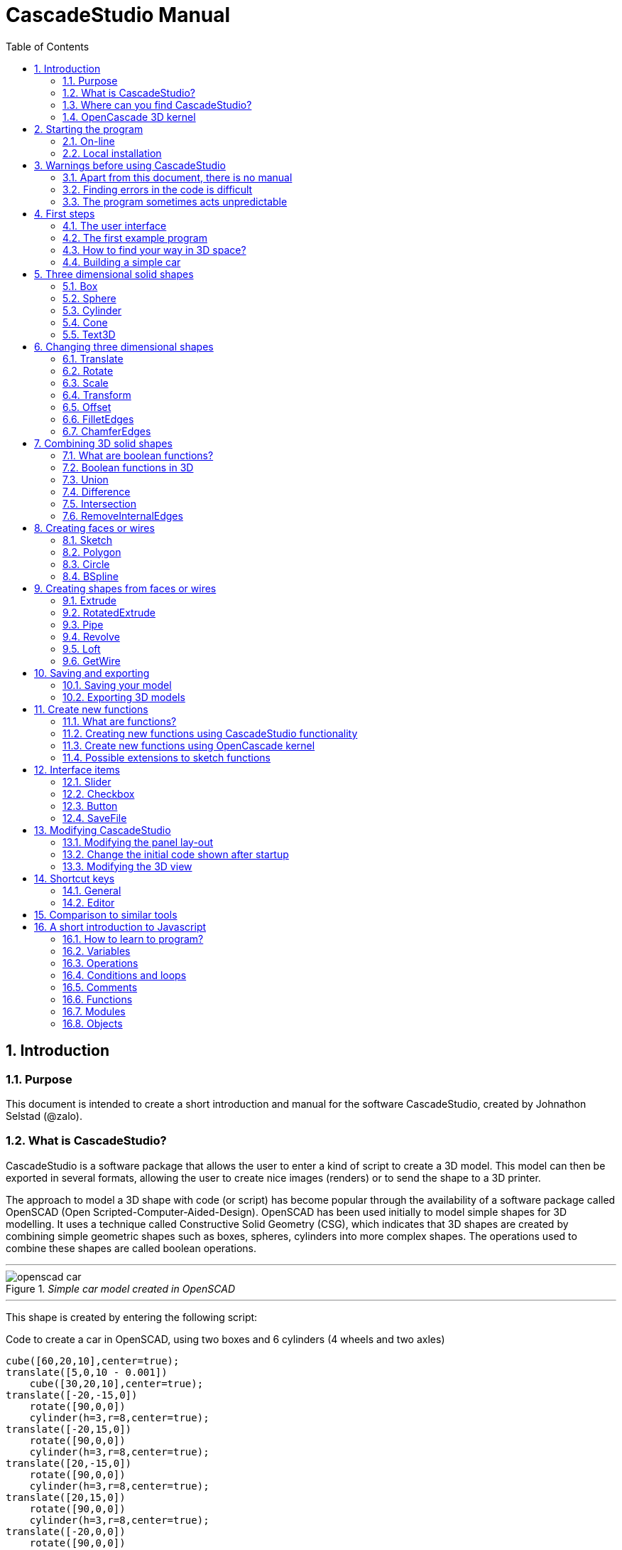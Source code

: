 = CascadeStudio Manual
:docdate:
:experimental: 
:xrefstyle: short
:toc: 
:sectnums: 

ifdef::env-github[]
:tip-caption: :bulb:
:note-caption: :information_source:
:important-caption: :heavy_exclamation_mark:
:caution-caption: :fire:
:warning-caption: :warning:
endif::[]

== Introduction

=== Purpose
This document is intended to create a short introduction and manual for the software CascadeStudio, created by Johnathon Selstad (@zalo).

=== What is CascadeStudio?
CascadeStudio is a software package that allows the user to enter a kind of script to create a 3D model. This model can then be exported in several formats,  allowing the user to create nice images (renders) or to send the shape to a 3D printer.

The approach to model a 3D shape with code (or script) has become popular through the availability of a software package called OpenSCAD (Open Scripted-Computer-Aided-Design). OpenSCAD has been used initially to model simple shapes for 3D modelling. It uses a technique called Constructive Solid Geometry (CSG), which indicates that 3D shapes are created by combining simple geometric shapes such as boxes, spheres, cylinders into more complex shapes. The operations used to combine these shapes are called boolean operations.

---
._Simple car model created in OpenSCAD_
[#img-car-opencad]
image::https://github.com/raydeleu/CascadeStudioManual/blob/main/images/openscad-car.jpg[align="center"]
---

This shape is created by entering the following script:

.Code to create a car in OpenSCAD, using two boxes and 6 cylinders (4 wheels and two axles)

[source, javascript]
----
cube([60,20,10],center=true);
translate([5,0,10 - 0.001])
    cube([30,20,10],center=true);
translate([-20,-15,0])
    rotate([90,0,0])
    cylinder(h=3,r=8,center=true);
translate([-20,15,0])
    rotate([90,0,0])
    cylinder(h=3,r=8,center=true);
translate([20,-15,0])
    rotate([90,0,0])
    cylinder(h=3,r=8,center=true);
translate([20,15,0])
    rotate([90,0,0])
    cylinder(h=3,r=8,center=true);
translate([-20,0,0])
    rotate([90,0,0])
    cylinder(h=30,r=2,center=true);
translate([20,0,0])
    rotate([90,0,0])
    cylinder(h=30,r=2,center=true);
----

CascadeStudio takes this approach a step further. It still retains the approach that shapes are created with a simple script, but it uses a more advanced 3D kernel that allows BRep (Boundary Representation) modelling. In this type of 3D kernel a solid is represented as a collection of surface elements - described using a mathematical equation - that define the boundary between interior and exterior points.

The advantage of a BRep kernel is that in addition to the simple boolean operations it is possible to define how the surfaces are linked to each other. This allows a more easy creation of angled edges (chamfers) or rounded edges (fillets). 

---
._Example of CascadeStudio shape with fillets_
[#img-ccs-fillets]
image::https://github.com/raydeleu/CascadeStudioManual/blob/main/images/ccs-car-v2.png[align="center"]
---


=== Where can you find CascadeStudio?

CascadeStudio is offered as an open source software at the following github address:

https://github.com/zalo/CascadeStudio

Github is a website intended to develop code. It allows to download complete repositories, change parts and perform version control on the code. Github is especially suited to allow more developers to work on the same set of code files. This also means that you can download all code required to build the software and even create your own version (called "fork") from it.

Johnathon did not start from scratch but took some components that are available as open source as well. The most important components used to create CascadeStudio are:

* opencascade.js (CAD Kernel)
* Monaco Editor (Text Editing and Intellisense)
* Golden Layout (Windowing System)
* three.js (3D Rendering Engine)
* controlkit.js (Buttons/Sliders),
* opentype.js (Font Parsing)
* rawinflate/rawdeflate (URL Code Serialization)
* potpack (Texture Atlas Packing)

=== OpenCascade 3D kernel
CascadeStudio uses the OpenCascade 3D modelling CAD (computer aided design) kernel. This is the same kernel that is used in the FreeCad application. In many respects therefore the output of CascadeStudio is comparable to FreeCad.

The OpenCascade kernel was developed originally by a set of people that started as part of Matra Datavision. Their first CAD system called Euclid was already developed in 1980. This software has evolved an in the passing years the company changed hands several times, first to Areva, then EADS and since 2014 it is part of Capgemini.

The name Cascade is derived from CAS.CADE (Computer Aided Software for Computer Aided Design and Engineering). In 1999 Matra Datavision published CAS.CADE in open source on the Internet as Open CASCADE later renamed to Open CASCADE Technology.

https://www.opencascade.com/

It is interesting to note that the number of 3D kernels used worlwide is rather limited. The most well-known kernels are:

* ACIS by Spatial
* ShapeManager by Autodesk, which is in fact a fork from ACIS
* CGM (Convergence Geometric Modeller) also by Spatial and used in the famous CATIA software.
* Parasolid by Siemens
* C3D Toolkit by C3D Labs
* Open CASCADE

There are also kernels used for socalled Nurbs modelling, used by software packages such as Rhino and Moi3D (Moment of Inspiration). These kernels also use the BRep approach where the surfaces are described by socalled Non-Uniform Rational B-Splines (NURBS). The advantage of NURBS is that these are capable to describe both complex shapes and simple geometric shapes like lines and arcs.

Sometimes it is argued that a proper 3D kernel has infinite accuracy as the shapes are defined by mathematical equations that are continuous. While this seems a reasonable assumption, we should also consider how the 3D shape is used. During the creation of the part the person constructing the part uses a visualisation of the part on the computer screen. To produce this visualisation, the computer has to calculate the position of points and edges. This is not done with infinite accuracy. In CascadeStudio there is a slider that determines the "mesh-resolution". The default setting is 0.10 and provides a smooth image. If we increase the mesh-resolution, the mesh-resolution becomes in fact more coarse and circles show straight segments. 

After the design the part is often exported to a 3D printer or CNC machine in a socalled STL (stereolithography) model. In the STL format the shape is again represented by small faces. The granularity or resolution of these faces can often be indicated during the export. The smaller the resolution, the longer an export will take and the larger the resulting file will be. If the resolution of the produced file is visible in the end-product is determined both by the resolution of the data used to control the machine that is producing the part (or the mold for a part) and by the manufacturing process. For example, if a CNC (computer numerical control) mill is used to produce a part, the inner radii are often determined by the diameter of the tool that is used to mill the product. The radius will be very smooth as it is produced by a revolving tool (the socalled end-mill). 

If you want to know more on manufacturing techniques, many resources can be found on the internet. At https://www.making.unsw.edu.au/learn/ there are some short tutorials on different manufacturing techniques to produce your own part. 

// includes seem not to work on github readme
// include::https://github.com/raydeleu/CascadeStudioManual/blob/main/parametric_modelling.adoc[]

== Starting the program

=== On-line
It is possible to access a fully working version of CascadeStudio by browsing to the following internet address: https://zalo.github.io/CascadeStudio/

Another alternative is to go to the cadhub website at https://cadhub.xyz/

If you sign up at this website it is possible to create a part in CascadeStudio and share this with other users. The site has a gallery of parts that can be studied to learn from the approaches other users have chosen to model their part. Examples can also be found at https://github.com/zalo/CascadeStudio/discussions/categories/show-and-tell but here it is not always possible to check the source code for each part. 

=== Local installation

==== Using a local web server
As the author has published CascadeStudio as an Open Source project, it is possible to download the complete source code from the github page mentioned above. Using the source code it is possible to install a local version on a webserver. Running the program "is as simple as running a server from the root directory (such as the VS Code Live Server, Python live-server, or Node live-server". 

The approach with the VS Code live server is indeed very simple. Follow these steps: 

. install VS Code from [https://code.visualstudio.com]
. Open VSCode and type kbd:[CMD]+ kbd:[P] to open the command palette and enter "ext install ritwickdey.liveserver". 
+

---
._Opening the command prompt in VS Code_
image::https://github.com/raydeleu/CascadeStudioManual/blob/main/images/vscode_command.png[width=500]
---

. Alternatively you can open the extension sidebar which opens the Marketplace. If you enter "live server" a long list of extensions is shown. The server from ritwickdey will occur on top of the list as this is by far the most downloaded version. 
+
--
._Extension panel_
image::https://github.com/raydeleu/CascadeStudioManual/blob/main/images/vscode_extensions.png[width=400]
--

. download the code of CascadeStudio from https://github.com/zalo/CascadeStudio by pressing the green "Code" button. Choose "Download ZIP". After downloading unpack the zip file somewhere in your file system. 
. In VS Code, go to "File" and choose the command "Add folder to workspace". Choose the folder "CascadeStudio-master" that you probably just created by unpacking the git repository. 
. Right-click on the file "index.html" and choose "Open with Live Server". In my case my standard browser opened the page "http://127.0.0.1:5500/index.html" and showed the interface to CascadeStudio.
+

--
._Starting the VS Code live server_ 
image::https://github.com/raydeleu/CascadeStudioManual/blob/main/images/vscode_start_liveserver.png[width=400]
--

The server seems to run really inside VS Code, so if you quit VS Code the local version of CascadeStudio will also be shut down. 

==== Install CascadeStudio as a Progressive Web App
An even simpler approach is to install CascadeStudio as a Progressive Web App (PWA). A PWA is a local - almost native - application that can run even without an internet connection. This is achieved by installing a socalled "service worker" that continues to provide the functionality of a web application by using a local cache. To the user the PWA looks identical to a normal application that is installed on the computer. It can be installed in the applications folder and the icon can be shown on the desktop and task bar (or dock). 

To install CascadeStudio as a Web App perform the following steps: 

. Open the page https://zalo.github.io/cascadestudio/ 
. In the browser address bar, click on the "+" sign (MS Windows) or on the "download to computer" icon (MacOS). 
+
--
._Installing the web-app in Chrome browser_ 
image::https://github.com/raydeleu/CascadeStudioManual/blob/main/images/install_button.png[width=300]
-- 

. In the dialog "Install App?" choose "Install"
+
--
._Dialog to install the web app_ 
image::https://github.com/raydeleu/CascadeStudioManual/blob/main/images/install_app_dialog.png[]
-- 

. When the installation is complete the app can be found in the application folder of your web browser. For example, if you are using Chrome browser, it will be available as a Chrome App. 
+
--
._Location of the Chrome web app on MacOS_ 
image::https://github.com/raydeleu/CascadeStudioManual/blob/main/images/chrome_apps.png[width=300]
-- 


''''
== Warnings before using CascadeStudio

=== Apart from this document, there is no manual
Although CascadeStudio shows a lot of promise, it needs to be mentioned that the software is not straightforward to use. The author of the software did not (yet?) publish a user manual. Instead the users can use the IntelliSense feature of the Monaco Editor, where a short explanation is shown when the user hovers the mouse pointer over the function name that was just entered. This requires the user to know at least the names of the available functions. Another approach is to visit the code repository for the application and browse through the main library called "CascadeStudioStandardLibrary.js". To fill this gap, this document was written, using a trial and error approach to determine how the different functions are working. 

=== Finding errors in the code is difficult
Another drawback that users should consider is the difficulty of finding errors in the code. The program supplies error warnings, but these are not very informative and sometimes seem to have no relation at all to the code in the editor. 


._Errors displayed in the console window_
image::https://github.com/raydeleu/CascadeStudioManual/blob/main/images/ccs_error.png[width=750]
''''

Pressing kbd:[F8] in the editor lets the cursor jump to the first error found. Note that the error displayed in the editor is often much more precise and contains more information on the possible cause of the error. Therefore the best advice is to use this method of debugging errors in the code and only use the console to determine if the build was succesful. 

._Errors displayed in the editor pane_ 
image::https://github.com/raydeleu/CascadeStudioManual/blob/main/images/errors_F8.png[]

''''

Furthermore a good programming advice is to build the object in small steps, verifying after each step if an error was introduced. Note that the code is sensitive to missing brackets, so it is good practice to use proper indentation of the code to alleviate finding missing brackets.  

=== The program sometimes acts unpredictable
And finally there are situations where even returning to the previous, working code does not prevent the code from crashing. It might help to disable the caching functionality. If nothing helps, try to save your code to a separate text file and start over in a fresh interface. Other reasons for unexpected behaviour can be: 

* shapes that seem correct on the display are in fact faulty, for example due to lines that are not connected;  
* sketches form intersecting contours;
* boolean operations of shapes that have coplanar faces;
* fillets in corners that are too tight; 

The causes listed above will be explained later on in the document. Note that these issues are found in any CAD package and are not an indication of lacking software quality. Most of these are limits in the mathematical methods used to define the shape in 3D. The only caveat of CascadeStudio in this respect is that spotting these errors can be a little bit more difficult as the result of the definition of the shape is only visible after running the evaluation of the code. 


== First steps

=== The user interface
After starting the program the following interface is presented to the user: 

._Interface of CascadeStudio_
[#img-ccs-interface]
image::https://github.com/raydeleu/CascadeStudioManual/blob/main/images/interface.png[]

'''
The interface of CascadeStudio is relatively straightforward. The main window is split into three parts, namely:

* the code editor
* the 3D window
* the processing log 

The users enters the code to generate a 3D shape into the code editor. When the code is complete the program can be triggered by keying kbd:[F5] or clicking on the "Evaluate" button in the 3D window dialog. The processing log shows the result of the processing. If this log end with the message "Generation Complete!" the code most likely did not contain any errors. If there are errors in the code, the processing log will indicate what is wrong. Sometimes the line numbers of the error message make no sense. In that case it can help to analyse what shapes have been succesfully built or which command is mentioned in the error log. This can often indicate the line where the first error occured in the code. 

The shape in the 3D view can be manipulated with the mouse. Pressing the left mouse button (LMB) while dragging rotates the view, pressing the right mouse button (RMB) while dragging pans or shifts the field of view. Rolling the scroll wheel with the mouse pointer inside the 3D view zooms in and out. 

The menu bar contains the following items: 

Cascade Studio 0.0.7:: Opens the github page where the source code of the software can be found
Save project:: Opens a dialog to save the current code. The code is stored inside a json file, which is a plain ascii file. Note that this file contains much more information than only the code shown in the code editor. 
Load project:: Opens a dialog to browse for an earlier stored json file
Save STEP :: saves the current 3D model in the STEP format. STEP stands for "Standard for the Exchange of Product Data" and is a format defined in ISO 10303. It can describe a shape in terms of curves and faces. Additionally it can contain information on material, tolerances and colour of the object.   
SAVE STL:: saves the current 3D model in the STL format. STL or Stereo Lithography format describes the model with a mesh of triangle-shaped polygons. It is therefore an approximation of the 3D shape and may be considered a "lossy" format: data is lost in the conversion towards STL and the original format cannot be recovered from this format. 
SAVE OBJ:: saves the current 3D model in a Wavefront Object format. The OBJ format can contain both information on polygons and curves. It can therefore combine features of both the STEP format and the STL format. However, information on materials and tolerances are not included in the OBJ file. Other 3D programs offer the option to combine a material file with the OBJ file so that an object can be imported into a 3D software package with the correct texture and materials applied to the shape.
Import STEP/IGES/STL:: import a 3D shape in the STEP, IGES and STL format. OpenCascade can only read ASCII-encoded files, not binary encoded files. The imported shapes can be manipulated, but many of the construction commands cannot be applied to these shapes. 
Clear Imported Files:: This menu item clears the imported data from the current JSON file. 


=== The first example program
After starting the program the code editor always contains the code shown below: 

[source, javascript]
----
let holeRadius = Slider("Radius", 30 , 20 , 40);

let sphere     = Sphere(50);
let cylinderZ  =                     Cylinder(holeRadius, 200, true);
let cylinderY  = Rotate([0,1,0], 90, Cylinder(holeRadius, 200, true));
let cylinderX  = Rotate([1,0,0], 90, Cylinder(holeRadius, 200, true));

Translate([0, 0, 50], Difference(sphere, [cylinderX, cylinderY, cylinderZ]));

Translate([-25, 0, 40], Text3D("Hi!", 36, 0.15, 'Consolas'));
----

._Default code_
[#img-ccs-default]
image::https://github.com/raydeleu/CascadeStudioManual/blob/main/images/first-example.png[]

''''
This default code already introduces the user to several concepts of the code which is written in Javascript format: 

Comment lines:: Comment lines start with two forward slashes "//". Comment lines are not processed by the program but are used to clarify the code. 
Variable declarations:: Variables are declared with the keyword "let". Variables are names for values that can be used in the code. For example, if you want to model a box you will probably want to enter values for the width, depth and height of the box. In this case the width, depth and height are variables that can be passed to a function that contructs the box. It is not necessary to declare the type of data that is held in the variable. As shown in the example it is possible to declare a variable and assign a value to it in a single line. However, Javascript also allows to do this on two separate lines. Note that a variable name cannot be declared twice. 
Functions:: CascadeStudio offers some functions to decribe or construct 3D shapes. Functions are a set of actions that are performed in sequence to provide a result. A function call consists of the function name and a list of parameters between round brackets. The parameters are values that can be passed to the function to determine the result. For example, the function `Box(width, depth, height)` will construct a box with the values for width, depth and height that were earlier assigned to these variables. The first six comment lines already mention the most important functions that are offered. As we will see later, it is also possible to define new functions. 

A good starting point can be to apply small changes to the code and to see what happens. The first changes can even be performed using the 3D dialog. The slider labelled "Radius" can be used to adapt the radius of the cylinder that is central to the 3D shape. 

=== How to find your way in 3D space? 
To understand many of the commands in CascadeStudio it is useful to understand how a location in 3D space are defined. As almost all 3d modelling and CAD programs, CascadeStudio uses three coordinates to indicate a location. The 3-dimensional space is considered to be a large box. Each location in this box can be described by a movement parallel to the width, depth and height of this box. The width is called the x-axis, the depth is called the y-axis and the height is called the z-axis. If we combine the  distance to the origin along each of these axes in an array [x,y,z] these can be considered the coordinates of the location. 

This concept is illustrated in <<#coordinates>>. This image contains a box at the origin of space, a box translated 50 units along the x-axis, a cone translated 50 units along the z-axis and a sphere translated -50 units along the x-axis and 10 units along the z-axis. The image also illustrates how the size of the objects along x, y and z-axes is determined. 

CascadeStudio does not define what the units are. So each unit could represent a millimeter or a kilometer. When the shapes are exported to an STL or STEP file, the scale of the object has to be set in the 3D printing software or the CAD program. 

---
._How places are indicated with sequences of x, y and z coordinates__
[#coordinates]
image::https://github.com/raydeleu/CascadeStudioManual/blob/main/images/coordinates.png[nut,800]
--- 

As we will see later, for 2-dimensional sketches the coordinates can be shortened to only two values, namely [x,y]. Sketches in CascadeStudio are always created on the x-y plane and have to be rotated if shapes created from these sketches have to be oriented differently.  

=== Building a simple car
As a next step, let's try to construct a simple version of the car shape shown in the introduction (see <<img-ccs-fillets>>). To create this car in CascadeStudio you have to start the software, delete all the example code on the left side of the interface and enter the code shown below. Then press kbd:[F5] to interpret the code. The result will be shown on the right side in the 3D window. 

[source, javascript]
----
// Define car design variables
let car_length      = 50;
let car_width       = 20;
let overhang_front  = 8;
let overhang_rear   = 9;
let cabin_width     = 16;
let cabin_length    = 25; // 33 = station, 25=sedan, 15=pickup
let car_height      = 14;
let bonnet_height   = 8;
let bonnet_rounding = 4;
let bonnet_length   = 15;
let wheel_radius    = 5;
let tire_width      = 3;
let tire_protrude   = 1;
let rim_height      = 1;
let tire_compression= 1;
let road_clearance  = 3; 

// Derived properties
let wheel_base      = car_length - overhang_front - overhang_rear;
let cabin_narrowing = (car_width - cabin_width)/2;
let cabin_base      = road_clearance + bonnet_height
let cabin_height    = car_height-bonnet_height

// Draw car body and passenger cabin
let car_body        = Translate([0,0,road_clearance],Box(car_length,car_width,bonnet_height))
let car_cabin       = Translate([bonnet_length,cabin_narrowing,cabin_base-0.5],
                            Box(cabin_length, cabin_width, cabin_height))

// Sculpt the car body more aerodynamically
let car_body_rounded = FilletEdges(car_body,bonnet_rounding,[1,5])
let cabin_aero       = ChamferEdges(car_cabin, cabin_height-0.5 , [1,5])

// Round all edges
let cabin_rounded   = Offset(cabin_aero,1.5);
let car_shrunk = Offset(car_body_rounded,-1);
let car_rounded = Offset(car_shrunk,2); 

// Define wheels and wheel wells (Front/Rear - Left/Right)
let rim              = Rotate([1,0,0],-90, Translate(
                        [overhang_front,
                                   -(wheel_radius-tire_compression),
                                  -(tire_width - tire_protrude)]
                                  , Cylinder(wheel_radius-rim_height,tire_width,true)))
let wheel            = Rotate([1,0,0],-90, Translate( [overhang_front,
                                   -(wheel_radius-tire_compression),
                                  (0.5*tire_protrude)], 
                                  Cylinder(wheel_radius,tire_width,true)));
let wheel_FL         = Difference(wheel,[rim]);
let wheel_well_FL    = Offset(wheel,0.8,0.01,true)
let wheel_RL         = Translate([wheel_base,0,0], wheel_FL, true)
let wheel_well_RL    = Translate([wheel_base,0,0], wheel_well_FL, true)
let wheel_FR         = Rotate([0,0,1],180,Translate([-(2*overhang_front),-car_width ,0], wheel_FL, true))
let wheel_well_FR    = Translate([0,car_width-1,0], wheel_well_FL, true)
let wheel_RR         = Translate([wheel_base,0,0], wheel_FR, true)
let wheel_well_RR    = Translate([wheel_base,0,0], wheel_well_FR, true)

// Subtract the wheel wells from the car-body
Difference(car_rounded,[wheel_well_FL, 
                        wheel_well_RL, 
                        wheel_well_FR, 
                        wheel_well_RR])
----

The commands required to model this car will be explained in the next sections. 


== Three dimensional solid shapes
The easiest way to model in 3D is to start with basic solid shapes such as a box, sphere or cylinder. For example,  the car shown in the introduction (see <<#img-car-opencad>>) is build from only 2 boxes and 6 cylinders. CascadeStudio offers 5 basic shapes as shown in <<#shapes>>, namely boxes, spheres, cylinders, cones and 3D text. The next paragraphs will explain how these basic shapes can be defined. The next section will then explain how the shapes can be transformed, moved and rotated to construct more complex 3D shapes.  

---
._Basic 3D shapes offered by CascadeStudio_
[#shapes]
image::https://github.com/raydeleu/CascadeStudioManual/blob/main/images/shapes.png[shapes,600]
--- 

=== Box
The function Box creates a rectangular solid prism with the dimensions x,y,z. The fourth parameter, which is a boolean, indicates whether the box is placed with its center at the position [0,0,0] or with its first corner. 

[source, javascript]
----
// Box(x,y,z,centered?)
let exampleBox      = Box(20,30,15, false)
----

=== Sphere
Creates a sphere of specified radius

[source, javascript]
----
// Sphere(radius)
let exampleSphere   = Sphere(10) 
----


=== Cylinder
Creates a Cylinder with a radius and height. The arguments are radius, height, centered?. The latter is a boolean indicating whether the shape is centered on the workplane, making half of the height appear above the workplane and half below it, or whether the cylinder starts at the workplane and extends the full height into the normal direction. Omitting the last parameter defaults to "not centered".

[source, javascript]
----
// Cylinder(radius, height, centered?)
let exampleCylinder = Cylinder(10,20,false)
----

=== Cone
Creates a revolved trapezoid with differing top and bottom radii. The arguments to this function are radius1, radius2 and height.

[source, javascript]
----
// Cone(radius1, radius2, height)
let exampleCone     = Cone(10,2,20)
----
   
=== Text3D
Creates 3D Text from a TrueType font. The first parameter is the text string in parentheses, the second parameter defines the size of the characters. The third parameter then defines the extrusion depth of the characters, so how 'thick' the characters are. The last parameter in single parentheses defines the font of the characters. 

[source, javascript]
----
// Text3D("textstring", size, thickness%, 'font')  
let exampleText     = Text3D("Text", 15, 0.2,'Roboto')
----

== Changing three dimensional shapes
The commands in this section can be used to change the shapes that were created. These apply to the shapes created using the functions described in the previous section or using the more complex functions that will be discussed in the next sections.  

=== Translate

The Translate function can be used on shapes but also faces and wires to shift the items along the x,y and z axis. The amount of the displacement is defined in an vector [x,y,z]. The boolean "keepOriginal" indicates whether a copy is displaced (keepOriginal = true) or whether the original shape is displaced. The latter, i.e. the original shape is displaced, is the default setting and may be omitted in the function call. 

[source, javascript]
----
// Translate(offset, shapes, keepOriginal?)
let nameDisplacedItem = Translate([0,0,30],originalShape,false);
----

If the shape is not assigned to a new variable name, the orinal variable name can be used to reference the shape for further manipulation. 

=== Rotate

The Rotate function is similar to the Translate function. Instead of a displacement a rotation around an axis is defined. The rotation is defined by specifying the axis of ration first, using a vector notation [x,y,z]. As an example, the x-axis is defined as [1,0,0], the z-axis as [0,0,1]. The second parameter defines the rotation in degrees. The boolean "keepOriginal" works identical to the way described for the Translate function. 

[source, javascript]
----
// Rotate(axis, degrees, shapes, keepOriginal?)
Rotate([0,1,0], -90, boxShape, true);
----

The rotation is clockwise when looking into the positive direction of an axis. So for example, the rotation of 90 degrees around the y-axis [0,1,0] will turn your object to the right through the ground plane. The rotation is always performed with reference to the global origin. So if your object is not centered at the global origin, the object will not only be rotated but also displaced (see <<#rotate-origin>>). 

---
._Rotation is always performed with reference to the global origin_
[#rotate-origin] 
image::https://github.com/raydeleu/CascadeStudioManual/blob/main/images/rotate_origin.png[rotation,600]
---

=== Scale
The third transformation function is Scale. The first parameter of the function is the uniform scale that is applied to the shape. The second parameter is the shape that is scaled, the third is again a boolean indicator (true/false) that determines if the original shape is retained or deleted. Note that CascadeStudio does not support a non-uniform scaling of objects. The OpenCascade kernel does support more complex transformations, but it might be argued that non-uniform scaling is not a desirable function as it changes the nature of the shapes that were created by the preceding code. Note that many of the applications that are available to construct a real 3D part do support non-uniform scaling. So if this non-uniform scaling is required to compensate for an inaccuracy of the CNC-machine or 3D printer, this can be achieved after the export of the shape to an STL or STEP format. 

[source, javascript]
----
//Scale(scale, shapes, keepOriginal?)
let smallBox = Scale(0.2, boxShape, true);
----


=== Transform
There is a more or less experimental function called Transform that combines the three previous functions Translate, Rotate and Scale into a single function. The function can be called using the full code: 

[source, javascript]
----
// Transform(translation, rotation, scale, shapes)
let largeBox = Transform([0, 0, 30], [[1, 00, 0], 30], 2.00, displacedSmallBox); 
----

Calling the function Transform without the full set of arguments triggers the display of an interactive "gizmo" that allows to change the values of the transformation using click and drag of sliders. Note that CascadeStudio automatically adapts the values shown in the code to the values indicated with the gizmo. However, the level of control with the gizmo is limited as the interaction with the gizmo lacks a direct feedback to the user. Using code - by applying separate instructions for Translate, Rotate and Scale - delivers more repeatable and consistent results. 

If the gizmo is visible, the following keyboard shortcuts can be used: 

[cols="1,1"]
|===
| kbd:[W]		| Translate
| kbd:[E]		| Rotate
| kbd:[R]		| Scale
| kbd:[X] 	| World or Local origin
|===

[NOTE]
====
In the latest version the gizmo no longer seems to work
====


=== Offset
Dilates or contracts a shape by the specified distance. This is similar to the socalled minkowski sum with a sphere (known from the OpenSCAD application) which rolls a sphere around the base shape. 

[source, javascript]
----
// Offset(shape, offsetDistance, tolerance, keepShape?)   
Offset(Text3D("H", 36, 0.15, "Roboto"), 2.25*t)
----

As a positive offset of a sharp corner results in a rounded shape, the offset function can be used to create a rounded cube/box from a normal cube/box. This is achieved by first contracting the shape with the required rounding radius - which preserves the original shape - and then applying the positive offset with the same distance. The steps are demonstrated in the function shown below.

[source, javascript]
----
function RoundAll(shape,fillet)
{
    let shrunk_version = Offset(shape,-fillet)
    let grown_version = Offset(shrunk_version, fillet)
    return grown_version
}
----

---
._Effect of positive and negative offset on shapes_
image::https://github.com/raydeleu/CascadeStudioManual/blob/main/images/offset.png[offset,600]
---

As we will see later, the offset function can also be used to create thin-walled shapes (see <<#Difference>>). 


=== FilletEdges
The function `FilletEdges` can be used to bevel individual edges on a shape. 

[source, javascript]
----
// FilletEdges(shape, radius, edgeList, keepOriginal?)
FilletEdges (Cylinder(10, 20), 2, [0,2], false)
----    

The first parameter of the function identifies the shape that contains the edges, the second parameter sets the radius of the bevel or fillet. The third parameter contains the array of edges that should be rounded, i.e. a list of edges between square brackets. The edge indices can be found by hovering the mouse over the edge. The fourth parameter is a boolean indicating whether the original shape should be retained or deleted.  

---
._Finding the edge index by hovering the mouse over the edge_
image::https://github.com/raydeleu/CascadeStudioManual/blob/main/images/edge_index.png[edgeindex,500]
---

Note that it is sufficient to list one of the edges in a loop or chain of edges for filleting. However, this behaviour is not always predictable. It seems that if there are multiple loops of which an edge can be a member, only this single edge is filleted. If there is already another fillet, it seems easier to select just a single edge to fillet a complete loop. Just try an edge and determine the result. Note that you always have to revert back to the original shape if you want to add another edge to the list, as the edge numbering is adapted after the filleting operation. 

    
=== ChamferEdges
The function ChamferEdges resembles the function FilletEdges but applies a 45-degree cut to an array of edges on a shape. The parameters are almost identical to that of FilletEdges: the first parameter is the shape, the second parameter the size of the chamfer, the third parameter the list of edges and the fourth parameter the indication whether the original shape should be kept. The default value for the last parameter is false and may therefore be omitted.  
    
[source, javascript]
----    
// ChamferEdges(shape, distance, edgeList, keepOriginal?)
ChamferEdges(Cylinder(10, 20), 4*t, [0,2])
----

The function ChamferEdges can only add a symmetric chamfer. An adapted version to apply an asymmetric chamfer is provided in <<#UnevenChamferEdges>>.  

== Combining 3D solid shapes
A really powerfull way to create new shapes is combining basic shapes using socalled boolean operations. It is like adding and subtracting shapes in 3D. 

=== What are boolean functions? 
Boolean functions are functions that work on boolean variables that have only two values such as `true` and `false` or 1 and 0. Some of the basic functions are then: 

----
AND:: If A AND B are both true, the result is true, in all other cases the result is false;
NAND:: If A AND B are not both true, the result is true, else the result is false; 
OR: If at least A OR B are true, the result is true, if both are false the result is false;
XOR:: If either A OR B are true, the result is true, of they are both true or both false, the result is false; 
NOT:: The result is always the opposite of the input. 
----

=== Boolean functions in 3D 
The boolean operations in 3D modelling act very similar. Instead of inputs having the value true or false, a point in space may be considered to be inside an object or outside. If we then consider two objects we can have the following operations: 

--
Union:: If a point is part of either object A OR object B, it is part of the resulting object. It is as if the two objects are fused together into a single object. If the operation is performed correctly, the socalled inner boundaries inside the new shape are no longer present and a larger new solid is created. Some programs call this operation 'Fuse'. 

Intersection:: If a point is both part of object A and object B, it is considered to be part of the resulting object. So only the overlapping parts of the two objects remain and form a new shape. An alternative name for this operation is 'Common'. 

Difference:: The Difference function represents a subtraction of object B from object A. For this operator the order of the parameters matters, as the second objects are subtracted from the first object. An alternative name for this operation is 'Cut'.   
--

<<#nut>> shows how the shape of a nut can be created by combining an number of boxes, cylinders and cones. 

---
._Using boolean operations to create a nut from basic 3D shapes_
[#nut]
image::https://github.com/raydeleu/CascadeStudioManual/blob/main/images/nut_flow.png[nut,800]
--- 

Although the definition of boolean operations seems very straight forward, the actual calculation of the resulting shape is quite complex. As it is not possible to perform the calculation of the value for each infinitely small point in space, the software has to calculate the boundaries between two objects and define the division line between the two objects. This works best if there is a clear division line between the objects so that in case of small rounding errors in the calculation or the performance of the calculation with a reasonable step size the result of the calculation is still clear. Two conditions to consider are therefore whether an object is *manifold* and whether faces of the objects used for the calculation are *not parallel touching*. 

[WARNING]
====
The input shapes for boolean operations should be manifold, i.e. completely closed. If this is not the case, the software can not determine whether a point in space is inside or outside of the object. 
====

[WARNING]
====
If faces of the two objects are coplanar, touching or nearly coincident, the software can have trouble determining the demarcation between the two objects. In that case the calculation might fail or give incorrect results. If possible try to avoid coplanar faces in boolean operations, especially in Difference/Cut operations. 
====

In the example shown in <<#nut>> the cylinder used to cut a hole through the body of the nut is made much longer than the thickness of the nut so that there are no coplanar faces. 

The definition in CascadeStudio of the boolean functions and its parameters are specified in more detail in the ext paragraphs. 

=== Union
Union allows to combine shapes into a single (solid) shape. The function call looks like this: 

[source, javascript]
----
Union([objectsToJoin], keepObjects, fuzzValue, keepEdges)
----

The first parameter combines all the objects to join into a single list or array, enclosed in square brackets. The second parameter is a boolean (true/false) that indicates if the original objects should be kept or may be removed. The fuzzValue parameter determines the distance that is used by the calculation to determine if a point is part of the object or not. The default value (that is used when the fuzzValue is not defined) is 0.1. Increasing or lowering the fuzzValue might help if the calculation fails due to coplanar surface or other unfavourable geometries. 

The following code snippet shows how three boxes can be combined into a hexagon shape. 

[source, javascript]
----
let box1 = Box(g/2,f,1.1*h,true)
let box2 = Rotate([0,0,1],60,Box(g/2,f,1.1*h,true))
let box3 = Rotate([0,0,1],120,Box(g/2,f,1.1*h,true))
let hexagon = Union([box1, box2, box3], false, 0.01, false);
----

Strangely enough it is possible to combine shapes that are not overlapping into a single shape. In that case it seems as if nothing is changed after performing the operation, but the resulting shape can be used in other boolean operations as a single object. 

=== Difference

[source, javascript]
----
// Difference(mainBody, objectsToSubtract, keepObjects, fuzzValue, keepEdges)
let cutterHole = Cylinder(d/2,h*3,true)
let nut = Difference(nutShape, [cutterHole])
----

The Difference function can be used in combination with the Offset function to create thin-walled versions of solids. This is achieved by applying a negative offset with the value of the wall thickness to an object and then subtracting this new shape from the original shape. Note that unless another 'cut' is made into this shape it is not visible from the outside that the new shape is hollow. 

[source, javascript]
----
function ThinWall(shape,thickness)
{
    let shape_original = shape;
    let shrunk = Offset(shape, -thickness);
    let hollow = Difference(shape_original,[shrunk],false);
    return hollow;
}   
----


=== Intersection

[source, javascript]
----
// Intersection(objectsToIntersect, keepObjects, fuzzValue, keepEdges)
let nutShape = Intersection([nutBodyBase,hexagon],false, 0.01,false)
---- 


=== RemoveInternalEdges
The function RemoveInternalEdges can be used to remove internal edges in shapes that were created using boolean functions. 


// Line up the above shapes into a grid pattern for easy display
let shapeInd = 0;
for(let y = -80; y < 80; y += 40){
    for(let x = -80; x < 80; x += 40){
        if(shapeInd < shapes.length){
            Translate([x, y, 0], shapes[shapeInd]);
        }
        shapeInd++;
    }
}


== Creating faces or wires



=== Sketch
Some of the modelling approaches involve drawing a 2-dimensional sketch first and than creating a wire or solid from this sketch by extruding, revolving or lofting the 2D shapes into a 3-dimensional shape.

---
._Using a 2-dimensional sketch as basis to create 3-dimensional shapes_
[#img-ccs-sketch]
image::https://github.com/raydeleu/CascadeStudioManual/blob/main/images/sketch_to_shape.png[1000]
---

==== new Sketch
A new sketch is started with the command

[source, javascript]
----
let mysketch = new Sketch([xvalue,yvalue])

let face = new Sketch([-10*t,-8*t]).Fillet(2*t).
               LineTo([ 10*t,-8*t]).Fillet(2*t).
               LineTo([  0*t, 8*t]).Fillet(2*t).
               End(true).Face();
----

The Sketch function is unique for all functions, as that it needs to be called with the "new" keyword prepended.
The sketch can be expanded by adding lines, arcs, cirles, splines and fillets. 
	
==== .LineTo

[source, javascript]
----
 mysketch.LineTo([xvalue2,yvalue2])
----
==== .Fillet

[source, javascript]
----
 mysketch.LineTo([xvalue2,yvalue2]).Fillet(filletradius)
----

==== this.End
The command .End finishes the sketch. Two booleans can be added as parameter. If the first boolean is true, the sketch will be closed to the first point of the sketch. This relieves the user from drawing the last line back to the starting point. The second parameter determines whether the direction of the sketch is reversed (true) or not (false). The direction of the sketch determines the direction of the normal and therefore the direction of the face. Note that the face is only visible when looking against the normal of the face. 

[source, javascript]
----
// this.End(closed, reversed)
mysketch.LineTo([xvalue2,yvalue2]).End(true)
----

==== this.Face
The command .Face() makes a face out of the closed contour. The boolean optional parameter indicates whether the face is reversed (true) or not (false). The default value is false. 

[source, javascript]
----
// this.Face(reversed?)
let face = new Sketch([-10*t,-8*t]).Fillet(2*t).
               LineTo([ 10*t,-8*t]).Fillet(2*t).
               LineTo([  0*t, 8*t]).Fillet(2*t).
               End(true).Face(true);
----

==== this.Wire
The command .Wire() creates a wire (a set of connected points in 2D space). Wires can be used to Loft a solid or to extrude a shell.

[source, javascript]
----
// this.Wire(reversed?)
mysketch.LineTo([xvalue2,yvalue2]).End(true).Wire()
----

Just as with a face, a boolean "true" can be added to Wire to reverse the direction of the wire.


==== this.ArcTo
With ArcTo it is possible to define an from the last point to the end point and adding a point on the arc.

[source, javascript]
----
// sketch with arc 
// this.ArcTo(pointOnArc, arcEnd)
let arc_test = new Sketch([0,0])
.LineTo([10,0])
.ArcTo([15,5],[10,10])
.LineTo([0,10]).Fillet(2)
.End(true).Fillet(2).Face();

arc_test_displaced = Translate([0,-15,0], arc_test);
Extrude(arc_test_displaced,[0,0,30]);

// same shape created with two fillets
// note the additional edge
let fillet_test = new Sketch([0,0])
.LineTo([15,0]).Fillet(5)
.LineTo([15,10]).Fillet(5)
.LineTo([0,10]).Fillet(2)
.LineTo([0,0]).Fillet(2)
.End(false).Face();
Extrude(fillet_test,[0,0,20])
 
// It is not possible to combine the end of an arc or fillet
// with a fillet, but two matching fillets work 
let fillet_fillet = new Sketch([0,0])
.LineTo([15,0]).Fillet(3)
.LineTo([15,3]).Fillet(2)
.LineTo([15,5]).Fillet(2)
.LineTo([0,5]).Fillet(2)
.LineTo([0,0]).Fillet(2)
.End(false).Face();

Translate([0,15,0],Extrude(fillet_fillet,[0,0,10]))
----

._Example of a sketch with ArcTo command_
[#img-ccs-arcto]
image::https://github.com/raydeleu/CascadeStudioManual/blob/main/images/ccs-arcto.png[]

Note that in the example above, there two different approaches to create a 180 degree arc. The first one uses the function ArcTo, the second one uses two fillets. This results in an additional edge in the middle of the arc, but the cross section of these shapes is identical. Another thing to note is that a fillet at the end of an arc or another fillet does not work. If you want to achieve this you would have to construct an arc up to the point where the fillets start, and add a straight corner after that which can be filleted. 

==== this.BezierTo
Constructs an order-N Bezier Curve where the first N-1 points are control points and the last point is the endpoint of the curve. 

[source, javascript]
----
// this.BezierTo(bezierControlPoints)
----

==== this.BSplineTo
Constructs a BSpline (Basic Spline) from the previous point through this set of points. The behaviour of a Bspline can be a bit more unpredictable than the behaviour of a Bezier curve. <<#bezier>> shows how an ellipse can be approximated using a Bezier curve. The location of the control points is marked with the cylinders. Note that if we use the same control points for a BSpline, the curve becomes quite different, possibly because the BSpline tries to pass through the control points.     

[source, javascript]
----
// this.BSplineTo(bsplinePoints)
----

// [caption="Figure {counter:figure}: ", reftext="Fig. {figure}"]
// .Example image
// [#img_01]
// image::01.png[, 80%,align="center"]

---
._Comparison of a true ellipse and an approximation by using a Bezier and a BSpline_
[#bezier]
image::https://github.com/raydeleu/CascadeStudioManual/blob/main/images/bezier.png[width=700]
---


=== Polygon
With the Polygon command it is possible to shorten the definition of a sketch. The Polygon is defined by a number of three dimensional point in space, defined as [x,y,z] coordinates.

[source, javascript]
----
// Polygon(points, wire?)
Polygon([[-25, -15, 0], [25, -15, 0], [0, 35, 0]], true)
---- 

The boolean indicates whether the Polygon describes a Wire (true) or a Face (false).

=== Circle
The circle command can be used to draw a 2-dimensional circle with a specified radius. The arguments to this function are radius, wire?. The wire? parameter indicates whether the circle should be shown and handled as a face or as a wire.

[source, javascript]
----
// Circle(radius, wire)
----


=== BSpline
The Bspline function draws a spline through the points that are entered as a list. The arguments are a list of points, followed by a boolean the indicates whether the wire should be closed (true) or open (other).As can be seen in the example below, the BSpline can also be used as a rail to construct a pipe by sweeping a face along this rail. The Pipe command will be explained below.

[source, javascript]
----
// BSpline(inPoints, closed)
Pipe(face, BSpline([[0,0,0],[0,0,10],[13,-10,30]], false))
---- 


== Creating shapes from faces or wires
Most of the following functions work both on faces and on wires. Lofting and the RotatedExtrude require wires. A wire can be retrieved from a face using the "GetWire" function (see below). 

=== Extrude
Extrudes a face along a vector direction

[source, javascript]
----
// Extrude(face, direction, keepFace)
Extrude(face, [20*(1-t), 0, 20]),
----


=== RotatedExtrude
Extrudes a wire vertically with a specified height and twist. Note the difference from the standard extrude, in that this function requires a wire instead of a face. This can be accomplished by using the `.Wire()` method for a sketch instead of the `Face()`. Another thing to point out is that the rotation is performed relative to the [0,0] location of the vertical axis. Moreover, the extrusion is always vertical - so along the z-axis or [0,0,1] - and not along the normal of a wire. The boolean keepwire indicates whether the wire should be kept or may be removed.  

[source, javascript]
---- 
RotatedExtrude(wire, height, rotation[deg], keepWire?)
RotatedExtrude(wire, height, degrees, false)
---- 

---
._Difference of RotatedExtrude depending on position of wire relative to origin_
image::https://github.com/raydeleu/CascadeStudioManual/blob/main/images/rotated_extrude.png[width=500]
---

---
._Difference of RotatedExtrude exagerated by using a larger twist_
image::https://github.com/raydeleu/CascadeStudioManual/blob/main/images/rotated_extrude2.png[width=500]
---


=== Pipe
Sweeps a face along a Wire

[source, javascript]
---- 
// Pipe(shape, wirePath, keepInputs)
Pipe(face, BSpline([[0,0,0],[0,0,10],[13,-10,30]], false)),
---- 


=== Revolve
Revolves Edges, Wires, and Faces about the specified Axis

    Rotate([1,0,0], 90, Revolve(Translate([10*t,8*t,0], GetWire(face)), -60, [0, 1, 0])),


=== Loft
A loft is a modelling function that takes a number of planar wire-sections and interpolates between those. The wires act as the ribs of a construction and the lofting function is like stretching a shell around these ribs, just like the planking of a boat. The function Loft builds a solid through the sections defined by an array of 2 or more closed wires.

[source,javascript]
----
// Loft(wires, keepWires)	
Loft([GetWire(face), Translate([0,0,20], Circle(8, true))]),
----



=== GetWire
As some of the functions above require a wire, it may be useful to retrieve a wire from a face. This can be achieved with the function GetWire. The first parameter indicates the shape that contains a face, the second parameter contains the index of the required face and the boolean indicates whether the original shape should be kept (true) or deleted (false). The following code snippet shows an example for creating a rectangle by using the bottom face of a box (with face index 4) to retrieve the wire of a rectangle. Note that it is necessary to translate the wire to the correct location before using it as input to another function. 
 
[source, javascript] 
----
// GetWire(shape, faceIndex, keepOriginal)
let width = 25;
let length = 50;
let height = 10;

let box1 = Box(width,length,height,true);
let wire4 = Translate([0,0,height/2],GetWire(box1,4,false))
RotatedExtrude(wire4,50,90 )
----


== Saving and exporting 

=== Saving your model




=== Exporting 3D models

General: the MeshRes in the dialog is linked to the internal variable maxDeviation which is in fact a much better name. The lower this value, the more accurate the model will be represented in the 3D window and the more accurate the export file will be. This comes at a cost however. A more detailed model will take more time to render in the 3D view and result in larger meshes in the exported files.                          

==== STEP export

==== STL export


==== OBJ export




== Create new functions

=== What are functions? 

New functions can be declared according to the Javascript syntax. This starts with the keyword "function", then a function name (often with a capital first character) and then two rounded brackets around a list of parameters. The function performs some action using the parameters as input and can return values, wires, shapes et cetera. 



=== Creating new functions using CascadeStudio functionality







=== Create new functions using OpenCascade kernel

==== How to call functionality from OpenCascade kernel
In the example below the function Sphere requires a definition of the radius and returns the shape of a sphere around the point [0,0,0].  

[source, javascript]
----
 function Sphere(radius) {
   let curSphere = CacheOp(arguments, () => {
    // Construct a Sphere Primitive
     let spherePlane = new oc.gp_Ax2(new oc.gp_Pnt(0, 0, 0), oc.gp.prototype.DZ());
     return new oc.BRepPrimAPI_MakeSphere(spherePlane, radius).Shape();
   });

   sceneShapes.push(curSphere);
   return curSphere;
  }
---- 



==== UnevenChamferEdges

[source,javascript]
----
function UnevenChamferEdges(shape, dist1, dist2, edgeList, face, keepOriginal) { 
  let curChamfer = CacheOp(arguments, () => {
    let mkChamfer = new oc.BRepFilletAPI_MakeChamfer(shape);
    let foundEdges = 0;
    ForEachEdge(shape, (index, edge) => {
      if (edgeList.includes(index)) { mkChamfer.Add(dist1, dist2, edge,face); foundEdges++; }
    });
    if (foundEdges == 0) {
      console.error("Chamfer Edges Not Found!  Make sure you are looking at the object _before_ the Chamfer is applied!");
      return new oc.TopoDS_Solid(shape);
    }
    return new oc.TopoDS_Solid(mkChamfer.Shape());
  });
  sceneShapes.push(curChamfer);
  if (!keepOriginal) { sceneShapes = Remove(sceneShapes, shape); }
  return curChamfer;
}


box1 = Box(20,20,20)
UnevenChamferEdges(box1,1,3,[1,9,5,11],5, false)
----


=== Possible extensions to sketch functions
The software CadQuery (https://github.com/CadQuery/cadquery) that is also based on the OpenCascade kernel offers more sketch commands than CascadeStudio. Some of these functions can be built from the existing CascadeStudio functions, some others would require more work by adapting the calls to the OpenCascade library. The following list of functions of CadQuery was taken from https://cadquery.readthedocs.io/en/latest/apireference.html. 

[cols="1,1, 1"]
|===
|CascadeStudio  | CadQuery 			| Extensions 
|		| .line				| Dxy()
|.LineTo	|.lineTo 			| .LineTo()
|		|.vLine				| Dy()
|		|.vLineTo			| - 
|		|.hLine				| Dx()
|		|.hLineTo			| 
|		|.polarLine			| Polar(), PolarX(), PolarY()
|		|.PolarLineTo			| -
|		|.moveTo			| -
|		|.move				| -	
| .ArcTo	| .threePointArc	   	| -
|		|.sagittaArc			| SagArc()
|		|.radiusArc			| RadiusArc()
|		|.tangenArcPoint		| 
| -             | .mirrorY .mirrorX		| MirrorY(), MirrorX()
| - 		| .rect				| Rect(), FilletRect()
| .Circle	| .circle			| -
| - 		| .ellipse .ellipseArc		| Ellipse()
| Polygon	| .polyline			| RegularPolygon()
| .End		| .close			| 
| -		| .rarray			|
| - 		| .polarArray			|
| -		| .slot2D			|
| - 		| .offset2D			|
|===		


==== Dx, Dy, Dxy
The functions Dx, Dy and Dxy can be used to determine the coordinates of the next point from the difference in the x-coordinate (horizontal distance if looking at the x-y plane from the top), the difference in the y-coordinate (vertical distance) and the difference in both x and y coordinate. The concept of these functions is to determine the absolute coordinates of the points along the sketch using relative distances from one point to the next. The absolute coordinates can then be used together with the standard sketch functions provided by CascadeStudio. 

[source, javascript]
----
function Dxy(currentPoint,dx,dy)
{ 
    let newPoint = []; 
    newPoint[0]  = currentPoint[0] + dx;
    newPoint[1]  = currentPoint[1] + dy; 
    return newPoint
}

function Dx(currentPoint,dx)
{ 
    let newPoint = []; 
    newPoint[0]  = currentPoint[0] + dx;
    newPoint[1]  = currentPoint[1] ; 
    return newPoint
}

function Dy(currentPoint,dy)
{ 
    let newPoint = []; 
    newPoint[0]  = currentPoint[0];
    newPoint[1]  = currentPoint[1] + dy; 
    return newPoint
}
----

==== Polar, PolarX, PolarY

The function Polar calculates the position of a point based on the distance and the angle to the previous point. The angle is specified as degrees from the x-axis, measured counter-clockwise. The parameters are the point that is used as reference to calculate the new point, the distance between the current and the new point and the angle in degrees. In the function PolarX the distance represents the difference in the x-coordinate (so the horizontal distance), in the function PolarY the distance represents the difference in the y-coordinate (so the vertical distance). 

[source, javascript]
----
function Polar(currentPoint,distance,angleDegToX)
{ 
    let newPoint = []; 
    angleRad = angleDegToX * Math.PI/180;
    newPoint[0]  = currentPoint[0] + distance * Math.cos(angleRad);
    newPoint[1]  = currentPoint[1] + distance * Math.sin(angleRad); 
    return newPoint
}

function PolarX(currentPoint,xdistance,angleDegToX)
{ 
    let newPoint = []; 
    let angleRad = angleDegToX * Math.PI/180;
    newPoint[0]  = currentPoint[0] + xdistance;
    newPoint[1]  = currentPoint[1] + xdistance * Math.tan(angleRad); 
    return newPoint
}

function PolarY(currentPoint,ydistance,angleDegToX)
{ 
    let newPoint = []; 
    let angleRad = angleDegToX * Math.PI/180;
    newPoint[0]  = currentPoint[0] + ydistance/Math.tan(angleRad);
    newPoint[1]  = currentPoint[1] + ydistance; 
    return newPoint
}
----


==== RadiusArc

[source, javascript]
----
function RadiusArc(currentPoint,endPoint,radius, clockwise)
{
    let midPoint = [];
    let dx = endPoint[0] - currentPoint[0];
    let dy = endPoint[1] - currentPoint[1];
    let dist = Math.sqrt(Math.pow(dx,2)+Math.pow(dy,2));
    let alpha = Math.asin(dy/dist);
    let beta  = Math.asin((dist/2)/radius);
    let sag = radius - (Math.cos(beta) * radius)
    if (dx<0){clockwise = !clockwise}
    if (clockwise == true)
    {
    midPoint[0] = currentPoint[0] + dx/2 - Math.sin(alpha)*sag;
    midPoint[1] = currentPoint[1] + dy/2 + Math.cos(alpha)*sag; 
    }
    else
    {
    midPoint[0] = currentPoint[0] + dx/2 + Math.sin(alpha)*sag;
    midPoint[1] = currentPoint[1] + dy/2 - Math.cos(alpha)*sag;
    }
    return midPoint
}
----


==== SagArc

[source, javascript]
----
function SagArc(currentPoint,endPoint,sag,clockwise)
{
    let midPoint = [];
    let dx = endPoint[0] - currentPoint[0];
    let dy = endPoint[1] - currentPoint[1];
    let dist = Math.sqrt(Math.pow(dx,2)+Math.pow(dy,2));
    let alpha = Math.asin(dy/dist);
    if (dx<0){clockwise = !clockwise}
    if (clockwise == true)
    {
    midPoint[0] = currentPoint[0] + dx/2 - Math.sin(alpha)*sag;
    midPoint[1] = currentPoint[1] + dy/2 + Math.cos(alpha)*sag; 
    }
    else
    {
    midPoint[0] = currentPoint[0] + dx/2 + Math.sin(alpha)*sag;
    midPoint[1] = currentPoint[1] + dy/2 - Math.cos(alpha)*sag;
    }
    return midPoint
}
----

==== MirrorX, MirrorY
The functions MirrorX and MirrorY calculate the position of a point that is mirrored from a reference point in either the x-axis or the y-axis. The function has two parameters, namely the point that is mirrored and the position of the horizontal or vertical line that is used as the mirror-plane. So for example, in MirrorX the second parameter represents the y-coordinate of the displaced y-axis that is used as the mirror-line. If the second parameter is set a 0, respectively the the x-axis or the y-axis are used as the mirror-line. 

[source, javascript]
----
function MirrorX(currentPoint, yvalue)
    {
        let mirrorPoint = [];    
        mirrorPoint[0] = currentPoint[0];
        mirrorPoint[1] = yvalue - (currentPoint[1]-yvalue);
        return mirrorPoint
    }

function MirrorY(currentPoint, xvalue)
    {
        let mirrorPoint = [];    
        mirrorPoint[0] = xvalue - (currentPoint[0]-xvalue);
        mirrorPoint[1] = currentPoint[1];
        return mirrorPoint
    }
----

==== Example usage of sketching extensions
If you want to use the new functions as defined above you can enter them at the beginning of your code for each new part. It is also possible to make a separate file that only contains the definition of the new functions, place this in a directory where the CascadeStudio code is placed and import this file with the following command: 

[source, javascript]
----
importScripts('../nsketch.js') 
----

In the example the file is located in the directory `js` that is located directly below the directory that contains the `index.html` that is used to start CascadeStudio with your own live server. 


The following code shows an example how the functions defined in the previous sections can be used to construct a complex shape without calculating all absolute coordinates required to produce the sketch. 

[source, javascript]
----
let p0 = [0,0]
let p1 = Dx(p0, 10); 
let p3 = Dy(p1, 10); 
let p2 = SagArc(p1,p3,4,true)
let p4 = Polar(p3,10,135)
let p5 = Dx(p4,-10);
let p7 = Dy(p5,-10)
let p6 = RadiusArc(p5,p7,7,false)
let p8 = MirrorY(p6,0)
console.log(p6)
console.log(p8)

let test = new Sketch(p0)
.LineTo(p1)
.ArcTo(p2,p3)
.LineTo(p4)
.LineTo(p5)
.ArcTo(p6,p7)
.End(true).Face()
Extrude(test,[0,0,20])
----

==== Rect
The function Rect draws a rectangular face with straight edges. The parameters are width (x) and depth (y0. The third parameter is a boolean that indicates whether the shape should be centered. The default is that the shape is centered. 

[source, javascript]
----
function Rect(x,y,center) {
                    let p0;
                    let p1;
                    let p2;
                    let p3;
                    if (center == false) 
                    {
                        p0 = [0,0];
                        p1 = [x,0];
                        p2 = [x,y];
                        p3 = [0,y];
                    }
                    else
                    {
                        p0 = [-0.5*x,-0.5*y];
                        p1 = [0.5*x, -0.5*y];
                        p2 = [0.5*x,  0.5*y];
                        p3 = [-0.5*x, 0.5*y];
                    }        
                    return new Sketch(p0)
                   .LineTo(p1)
                   .LineTo(p2)
                   .LineTo(p3)
                   .End(true)
                   .Face();
                 }
----


==== FilletRect 
The function FilletRect draws a rectangle with fillets in each corner. The parameters are width, depth, fillet radius and a boolean indicating whether the shape should be centered around the origin or be started at the origin. The default is that the shape is centered. 

[source, javascript]
----
function FilletRect(x,y,f,center) {
                    let p0;
                    let p1;
                    let p2;
                    let p3;
                    if (center == false) 
                    {
                        p0 = [0,0];
                        p1 = [x,0];
                        p2 = [x,y];
                        p3 = [0,y];
                    }
                    else
                    {
                        p0 = [-0.5*x,-0.5*y];
                        p1 = [0.5*x, -0.5*y];
                        p2 = [0.5*x,  0.5*y];
                        p3 = [-0.5*x, 0.5*y];
                    }        
                    return new Sketch(p0)
                   .LineTo(p1).Fillet(f)
                   .LineTo(p2).Fillet(f)
                   .LineTo(p3).Fillet(f)
                   .End(true).Fillet(f)
                   .Face();
                 }
----






==== Ellipse
In the following example a new function is created by modifying the existing function called Circle to become a function Ellipse. Circle is a standard function provided by Cascade Studio in its library https://github.com/zalo/CascadeStudio/blob/master/js/CADWorker/CascadeStudioStandardLibrary.js. This function looks like this: 

[source, javascript]
----
function Circle(radius, wire) {
  let curCircle = CacheOp(arguments, () => {
    let circle = new oc.GC_MakeCircle(new oc.gp_Ax2(new oc.gp_Pnt(0, 0, 0),
      new oc.gp_Dir(0, 0, 1)), radius).Value();
    let edge = new oc.BRepBuilderAPI_MakeEdge(circle).Edge();
    let circleWire = new oc.BRepBuilderAPI_MakeWire(edge).Wire();
    if (wire) { return circleWire; }
    return new oc.BRepBuilderAPI_MakeFace(circleWire).Face();
  });
  sceneShapes.push(curCircle);
  return curCircle;
}

Extrude(Circle(10,false),[0,0,20])
----

With some researching into the options of the OpenCascade Library, see https://dev.opencascade.org/doc/refman/html/class_g_c___root.html other functions provided by OpenCascade can be found. If we compare the function GC_MakeEllipse with GC_MakeCircle we can see that they are quite similar, except for the fact that an ellipse is defined by two radii instead of one. As a first experiment we take the function for Circle, change every occurence of the word Circle into Ellipse and add one extra parameter to its call. We then get: 

[source, javascript]
----
function Ellipse(radius1, radius2, wire) {
  let curEllipse = CacheOp(arguments, () => {
    let ellipse = new oc.GC_MakeEllipse(new oc.gp_Ax2(new oc.gp_Pnt(0, 0, 0),
      new oc.gp_Dir(0, 0, 1)), radius1, radius2).Value();
    let edge = new oc.BRepBuilderAPI_MakeEdge(ellipse).Edge();
    let ellipseWire = new oc.BRepBuilderAPI_MakeWire(edge).Wire();
    if (wire) { return ellipseWire; }
    return new oc.BRepBuilderAPI_MakeFace(ellipseWire).Face();
  });
  sceneShapes.push(curEllipse);
  return curEllipse;
}

Extrude(Ellipse(30,15,false),[0,0,20])
----

This works like a charm! Note that in theory an ellipse can also be obtained by scaling a circle in one direction only. However, the Scale function currently only allows a uniform scale change. 


==== RegularPolygon
The function RegularPolygon can be used to draw a regular polygon. The first parameter indicates the radius of the polygon (i.e. the radius of the inscribed circle that would pass through each of the corners of the polygon), the second parameter indicates the number of corners. The shape is always centered around the origin. 

[source, javascript]
----
function RegularPolygonPoints(radius, numPoints) {
    const points = []
    for (let theta = 0; theta < 2*Math.PI; theta += 2*Math.PI / numPoints) 
    {
        points.push([Math.cos(theta) * radius, Math.sin(theta) * radius, 0])
    }
    return points
}

function RegularPolygon(radius, numPoints)
{
    return Polygon(RegularPolygonPoints(radius, numPoints))
}
----

Note that this code is directly derived from https://cadhub.xyz/u/franknoirot/Incribed-Polygon. 

== Interface items

=== Slider
Creates a simple slider that can be used to adjust parameters of the model. The function specifies defaults, minimum and maximum ranges. 

[source, javascript]
----
// Slider(name = "Val", defaultValue = 0.5, min = 0.0, max = 1.0, realTime=false, step, precision)
let currentSliderValue = Slider("Radius", 30 , 20 , 40); // name needs to be unique!
----

The callback of this function triggers whenever the mouse is let go, and realTime will cause the slider to update every frame that there is movement (but it's buggy!). The parameter step controls the amount that the keyboard arrow keys will increment or decrement a value. This parameter defaults to 1/100 (0.01).

=== Checkbox
This function creates a checkbox in the dialog of the 3D window that can be used to turn features on and off. The function returns a boolean value (true/false) that can be used in an if-statement in your code to determine which part of the code should be executed. 

[source, javascript]
----
// Checkbox(name: string, defaultValue: boolean): boolean
let currentCheckboxValue = Checkbox("Check?", true);
---- 


=== Button
The Button function can be used to add an extra button to the dialog screen in the 3D window. According to the help in the editor window the function can be used to trigger a specific action: 

[source, javascript]
----
// Button(name = "Action")
Button("Yell", ()=>{console.log("Help! I've been clicked!"); });
----

However, it seems that the button can only be used to start processing the script. The button then acts as a copy of the Evaluate button that is always available in the dialog window. 

=== SaveFile
The function SaveFile can be used to write the result of a script directly to a file. Normally this function is not needed, as in most cases you first inspect the result of the script in the 3D window and then use the menu to save the file. 

[source, javascript]
----
// SaveFile(filename, fileURL)
SaveFile("myInfo.txt", URL.createObjectURL( new Blob(["Hello, Harddrive!"], { type: 'text/plain' }) ));
----

== Modifying CascadeStudio
As the code of CascadeStudio is available, it is possible to change items to your personal preferences. In this section some options for changes to the interface will be highlighted. Note that these changes are only possible if you run your own version of Cascade Studio with a live server.   

=== Modifying the panel lay-out
When the program is started, the editor window is on the left, the 3D view on the right and the console log in the bottom of the 3D view. It is possible to adjust the position of the dividers between the panels but also to grab the tab of each panel and drag it to a completely different position. It is even possible to drag tabs into the same panel, for example to hide the console log behind the editor. 


image::https://github.com/raydeleu/CascadeStudioManual/blob/main/images/changed_interface_layout.png[width=500]






=== Change the initial code shown after startup

After startup, CascadeStudio always contains a small piece of code that produces the logo of the program. This code is contained in the file `CascadeStudio/js/MainPage/CascadeMain.js`. You can find the relevant code by searching for the text `let starterCode = `. If you enter your own code here this will be shown after startup of your local version. 

=== Modifying the 3D view
The view can be modified using the code in `CascadeStudio/js/MainPage/CascadeView.js`. The code blocks below show the relevant pieces of code. The comment lines contain some examples of different colours that can be used.

[source, javascript]
----
this.backgroundColor  = 0x222222; // light: 0xa0a0a0  def: 0x222222  blue: 0xb5dcff
----

[source, javascript]
----
this.groundMesh = new THREE.Mesh(new THREE.PlaneBufferGeometry(2000, 2000),
      new THREE.MeshPhongMaterial({
        color: 0x61b87a, depthWrite: true,   //def: 0x080808
----

image::https://github.com/raydeleu/CascadeStudioManual/blob/main/images/changed_floor_background.png[width=500]

In the example above not only the colour of the background and floor were changed, but also the socalled `matcap` that determines how the 3D shape is rendered in the studio lights. The `matcap` is a small image file contained in the directory `CascadeStudio/textures/`. If you look on the internet for matcap files you can find many examples. In the image above I used the `red car paint` matcap from Blender (https://www.blender.org). Examples for matcap files can be found in https://devtalk.blender.org/t/call-for-content-matcaps/737. 

To see a different matcap you can change the name of your new matcap file into `dullFrontLitMetal.png`. If you want it a bit easier to change the file, adapt the file name `dullFrontLitMetal.png` in the code sample below into something like `matcap.png`. When you want to load a different matcap, place the image file in the directory `CascadeStudio/textures/`, make a copy and rename it to matcap.png. When you want a different matcap, just delete the file `matcap.png` and repeat the process for a different image file. Remember to always create a copy of your image file, else you may have deleted your favourite matcap. 

[source, javascript]
----
 // Load the Shiny Dull Metal Matcap Material
  this.loader = new THREE.TextureLoader(); this.loader.setCrossOrigin ('');
  this.matcap = this.loader.load('./textures/dullFrontLitMetal.png', (tex) => { this.environment.viewDirty = true; } );
  
----


== Shortcut keys
=== General

[cols="1,1"]
|===
kbd:[F5]	| Recalculate/Render
|===


=== Editor


[cols="1,1"]
|===
| kbd:[F1]		| Open command palette
| kbd:[F8]		| Show errors in code
| kbd:[F12]		| Go to definition
| kbd:[CMD] + kbd:[F]	| Find
| kbd:[CMD] + kbd:[E]	| Find selected text 
| kbd:[ENTER]		| Find next
| kbd:[ALT] + kbd:[UP] 	| Move line up
| kbd:[ALT] + kbd:[DN] 	| Move line down
| kbd:[CTRL] + kbd:[Space] | Trigger suggestion/info
| kbd:[CMD] + kbd:[]]  | Indent
| kbd:[CMD] + kbd:[[]  | Outdent
| kbd:[ALT] + kbd:[DN] 		| 	Move line down
| kbd:[ALT] + kbd:[DN] 		| 	Move line down
| kbd:[CMD] + kbd:[/]		| Toggle comment line 
| kbd:[SHIFT] + kbd:[ALT] + kbd:[A] | Toggle block comment
| kbd:[SHIFT] + kbd:[ALT] + kbd:[UP] | Copy line up
| kbd:[SHIFT] + kbd:[ALT] + kbd:[DN] | Copy line down
|===

== Comparison to similar tools



== A short introduction to Javascript

=== How to learn to program? 
For this manual it is assumed that the reader has at least some programming experience. If not, then there are plenty of tutorials available on-line to get some experience in programming. It is difficult to give some advice on which programming language should be the first choice when learning to program. The Python programming language is probably a good starting point for many people as this is a relatively simple language that can be used for both small scripts - even as a small calculator inside a console window - and large programs. Python is also used extensively as a scripting language for other software packages. For example for people that are interested in 3D modelling two other interesting programs are Freecad (https://www.freecadweb.org/) and Blender (https://www.blender.org/). Both programs can be extended using Python scripts. When working on MacOS, Python is already pre-installed. Opening a console window and typing "python" or "python3" is sufficient to get a socalled interactive session to run Python scripts. When working on Windows or Linux it is probably necessary to install Python. Go to https://www.python.org/ to find your options for each operating system. 

Another interesting choice, especially when you want to work with CascadeStudio, is to use Javascript. Javascript is a scripting language that is used often in web pages. When you are reading this in a web browser, you already have software available to run Javascript. 

And of course you can also start to program using CascadeStudio! Many of the general concepts of programming will be necessary to work with CascadeStudio and if you start with small examples and build from them, you will automatically learn more and more of the programming language. 

https://developer.mozilla.org/en-US/docs/Learn/Getting_started_with_the_web/JavaScript_basics
https://www.w3schools.com/js/default.asp



=== Variables
Javascript variables may be considered to be containers for data values. A variable can be declared with the keyword `var`, `let` or `const`. The keyword `var` was used before 2015 and is most widely supported. The more modern version is to use `let` for variables with a restricted scope - so for example if they are declared inside a function they are only available within that function - and the keyword `const` to define a variable that will never be reassigned. For example, the conversion factor between feet and meters can be declared as a `const` as this will never change, whereas the length of a car should be defined using `let`.  

[source, javascript]
----
let rateHour = 30 ;
let hoursWeek = 36 ;
let rateWeek   = rateHour * hoursWeek
console.log(rateWeek)
console.log(typeof rateWeek)
----

Once the variable is declared it can be used without the keyword. Note that opposed to many other programming languages it is not necessary to determine the type of variable up front. The declaration of the type of the variable is performed implicit by assigning a value. The `typeof` function can be used to determine the type of a variable. 

=== Operations

The following math operations are supported:

Addition +,
Subtraction -,
Multiplication *,
Division /,
Remainder %,
Exponentiation **

precedence standard

Modify-in-place
We often need to apply an operator to a variable and store the new result in that same variable.

For example:

let n = 2;
n = n + 5;
n = n * 2;
This notation can be shortened using the operators += and *=:

let n = 2;
n += 5; // now n = 7 (same as n = n + 5)
n *= 2; // now n = 14 (same as n = n * 2)

alert( n ); // 14

Greater/less than: a > b, a < b.
Greater/less than or equals: a >= b, a <= b.
Equals: a == b, please note the double equality sign == means the equality test, while a single one a = b means an assignment.
Not equals. In maths the notation is ≠, but in JavaScript it’s written as a != b.

=== Conditions and loops

if (condition) {   } else {  } 

for (let i=0 ; i<=n ; i++){   }

----
=== equality without type conversion
== equal
> < => <=
|| OR
&& AND
! NOT (result = !value)
----


=== Comments 


=== Functions


=== Modules



=== Objects
Javascript can use objects to define data and methods that can be applied to these data. This can look like: 

[source,javascript]
---
let car = {type:"Tesla", power:"Electricity", color: white, length:5.1 };
---

The result of this assignment is that: 

[source,javascript]
---
car.type = Tesla
car.length = 5.1
---

We can also assign methods to objects. Methods are functions that describe the behaviour of an object. So for example a method for a car could be start(), charge(), stop(). 

In CascadeStudio we encounter this approach in the definition of sketches. Each sketch is a new object, hence the declaration `new Sketch`. Then we apply methods to the sketch to let the sketch grow. For example, with the methods `.LineTo()` we call the LineTo method of the object. 
In the definition of a function we can use the `this` keyword for the method to refer to the owner of the method. `This` always refers to the local object or the current parent of a function. 






	
